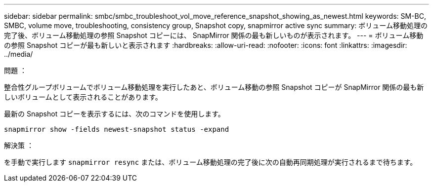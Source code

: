---
sidebar: sidebar 
permalink: smbc/smbc_troubleshoot_vol_move_reference_snapshot_showing_as_newest.html 
keywords: SM-BC, SMBC, volume move, troubleshooting, consistency group, Snapshot copy, snapmirror active sync 
summary: ボリューム移動処理の完了後、ボリューム移動処理の参照 Snapshot コピーには、 SnapMirror 関係の最も新しいものが表示されます。 
---
= ボリューム移動の参照 Snapshot コピーが最も新しいと表示されます
:hardbreaks:
:allow-uri-read: 
:nofooter: 
:icons: font
:linkattrs: 
:imagesdir: ../media/


.問題 ：
[role="lead"]
整合性グループボリュームでボリューム移動処理を実行したあと、ボリューム移動の参照 Snapshot コピーが SnapMirror 関係の最も新しいボリュームとして表示されることがあります。

最新の Snapshot コピーを表示するには、次のコマンドを使用します。

`snapmirror show -fields newest-snapshot status -expand`

.解決策 ：
を手動で実行します `snapmirror resync` または、ボリューム移動処理の完了後に次の自動再同期処理が実行されるまで待ちます。
